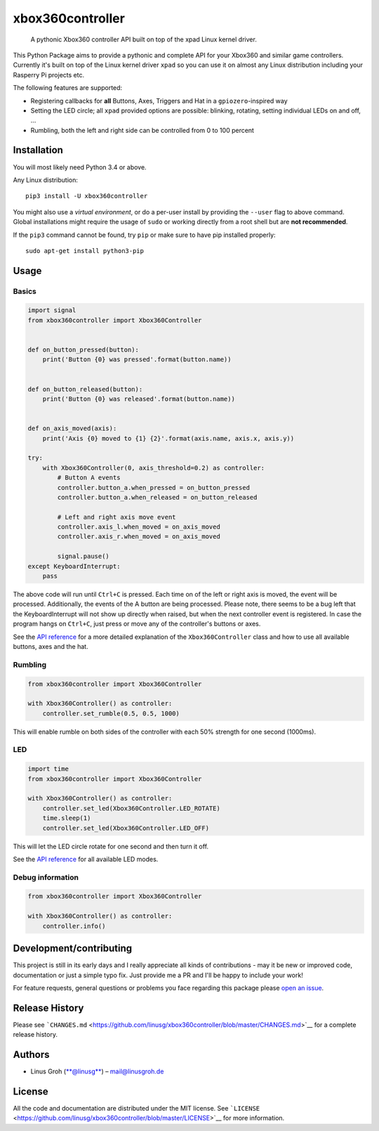 xbox360controller
=================

    A pythonic Xbox360 controller API built on top of the xpad Linux
    kernel driver.

|PyPI Version| |Build Status| |Code Health|

This Python Package aims to provide a pythonic and complete API for your
Xbox360 and similar game controllers. Currently it's built on top of the
Linux kernel driver ``xpad`` so you can use it on almost any Linux
distribution including your Rasperry Pi projects etc.

The following features are supported:

-  Registering callbacks for **all** Buttons, Axes, Triggers and Hat in
   a ``gpiozero``-inspired way
-  Setting the LED circle; all ``xpad`` provided options are possible:
   blinking, rotating, setting individual LEDs on and off, ...
-  Rumbling, both the left and right side can be controlled from 0 to
   100 percent

Installation
------------

You will most likely need Python 3.4 or above.

Any Linux distribution:

::

    pip3 install -U xbox360controller

You might also use a *virtual environment*, or do a per-user install by
providing the ``--user`` flag to above command. Global installations
might require the usage of ``sudo`` or working directly from a root
shell but are **not recommended**.

If the ``pip3`` command cannot be found, try ``pip`` or make sure to
have pip installed properly:

::

    sudo apt-get install python3-pip

Usage
-----

Basics
~~~~~~

.. code:: python

    import signal
    from xbox360controller import Xbox360Controller


    def on_button_pressed(button):
        print('Button {0} was pressed'.format(button.name))


    def on_button_released(button):
        print('Button {0} was released'.format(button.name))


    def on_axis_moved(axis):
        print('Axis {0} moved to {1} {2}'.format(axis.name, axis.x, axis.y))

    try:
        with Xbox360Controller(0, axis_threshold=0.2) as controller:
            # Button A events
            controller.button_a.when_pressed = on_button_pressed
            controller.button_a.when_released = on_button_released

            # Left and right axis move event
            controller.axis_l.when_moved = on_axis_moved
            controller.axis_r.when_moved = on_axis_moved

            signal.pause()
    except KeyboardInterrupt:
        pass

The above code will run until ``Ctrl+C`` is pressed. Each time on of the
left or right axis is moved, the event will be processed. Additionally,
the events of the A button are being processed. Please note, there seems
to be a bug left that the KeyboardInterrupt will not show up directly
when raised, but when the next controller event is registered. In case
the program hangs on ``Ctrl+C``, just press or move any of the
controller's buttons or axes.

See the `API
reference <https://github.com/linusg/xbox360controller/blob/master/docs/API.md#xbox360controller-parameters>`__
for a more detailed explanation of the ``Xbox360Controller`` class and
how to use all available buttons, axes and the hat.

Rumbling
~~~~~~~~

.. code:: python

    from xbox360controller import Xbox360Controller

    with Xbox360Controller() as controller:
        controller.set_rumble(0.5, 0.5, 1000)

This will enable rumble on both sides of the controller with each 50%
strength for one second (1000ms).

LED
~~~

.. code:: python

    import time
    from xbox360controller import Xbox360Controller

    with Xbox360Controller() as controller:
        controller.set_led(Xbox360Controller.LED_ROTATE)
        time.sleep(1)
        controller.set_led(Xbox360Controller.LED_OFF)

This will let the LED circle rotate for one second and then turn it off.

See the `API
reference <https://github.com/linusg/xbox360controller/blob/master/docs/API.md#led>`__
for all available LED modes.

Debug information
~~~~~~~~~~~~~~~~~

.. code:: python

    from xbox360controller import Xbox360Controller

    with Xbox360Controller() as controller:
        controller.info()

Development/contributing
------------------------

This project is still in its early days and I really appreciate all
kinds of contributions - may it be new or improved code, documentation
or just a simple typo fix. Just provide me a PR and I'll be happy to
include your work!

For feature requests, general questions or problems you face regarding
this package please `open an
issue <https://github.com/linusg/xbox360controller/issues/new>`__.

Release History
---------------

Please see
```CHANGES.md`` <https://github.com/linusg/xbox360controller/blob/master/CHANGES.md>`__
for a complete release history.

Authors
-------

-  Linus Groh (`**@linusg** <https://github.com/linusg/>`__) –
   mail@linusgroh.de

License
-------

All the code and documentation are distributed under the MIT license.
See
```LICENSE`` <https://github.com/linusg/xbox360controller/blob/master/LICENSE>`__
for more information.

.. |PyPI Version| image:: https://img.shields.io/pypi/v/xbox360controller.svg?style=flat-square
   :target: https://pypi.org/project/xbox360controller/
.. |Build Status| image:: https://img.shields.io/travis/linusg/xbox360controller/master.svg?style=flat-square
   :target: https://travis-ci.org/linusg/xbox360controller
.. |Code Health| image:: https://landscape.io/github/linusg/xbox360controller/master/landscape.svg?style=flat-square
   :target: https://landscape.io/github/linusg/xbox360controller
